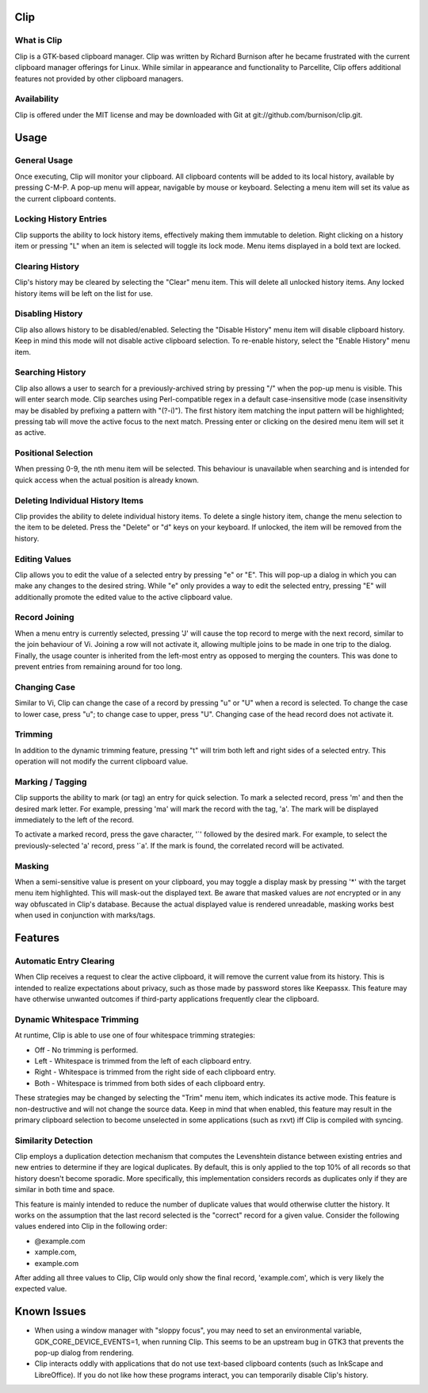 Clip
====

What is Clip
------------

Clip is a GTK-based clipboard manager. Clip was written by Richard Burnison after he became frustrated with the current
clipboard manager offerings for Linux. While similar in appearance and functionality to Parcellite, Clip offers
additional features not provided by other clipboard managers.

Availability
------------

Clip is offered under the MIT license and may be downloaded with Git at git://github.com/burnison/clip.git.



Usage
=====

General Usage
-------------

Once executing, Clip will monitor your clipboard. All clipboard contents will be added to its local history, available
by pressing C-M-P. A pop-up menu will appear, navigable by mouse or keyboard. Selecting a menu item will set its value
as the current clipboard contents.

Locking History Entries
-----------------------

Clip supports the ability to lock history items, effectively making them immutable to deletion. Right clicking on a
history item or pressing "L" when an item is selected will toggle its lock mode. Menu items displayed in a bold text are
locked.

Clearing History
----------------

Clip's history may be cleared by selecting the "Clear" menu item. This will delete all unlocked history items. Any
locked history items will be left on the list for use.

Disabling History
-----------------

Clip also allows history to be disabled/enabled. Selecting the "Disable History" menu item will disable clipboard
history. Keep in mind this mode will not disable active clipboard selection. To re-enable history, select the "Enable
History" menu item.

Searching History
-----------------

Clip also allows a user to search for a previously-archived string by pressing "/" when the pop-up menu is visible. This
will enter search mode. Clip searches using Perl-compatible regex in a default case-insensitive mode (case insensitivity
may be disabled by prefixing a pattern with "(?-i)"). The first history item matching the input pattern will be
highlighted; pressing tab will move the active focus to the next match. Pressing enter or clicking on the desired menu
item will set it as active.

Positional Selection
--------------------

When pressing 0-9, the nth menu item will be selected. This behaviour is unavailable when searching and is intended
for quick access when the actual position is already known.

Deleting Individual History Items
---------------------------------

Clip provides the ability to delete individual history items. To delete a single history item, change the menu selection
to the item to be deleted. Press the "Delete" or "d" keys on your keyboard. If unlocked, the item will be removed from
the history.

Editing Values
--------------

Clip allows you to edit the value of a selected entry by pressing "e" or "E". This will pop-up a dialog in which you can
make any changes to the desired string. While "e" only provides a way to edit the selected entry, pressing "E" will
additionally promote the edited value to the active clipboard value.

Record Joining
--------------

When a menu entry is currently selected, pressing 'J' will cause the top record to merge with the next record, similar
to the join behaviour of Vi. Joining a row will not activate it, allowing multiple joins to be made in one trip to the
dialog. Finally, the usage counter is inherited from the left-most entry as opposed to merging the counters. This was
done to prevent entries from remaining around for too long.

Changing Case
-------------

Similar to Vi, Clip can change the case of a record by pressing "u" or "U" when a record is selected. To change the case
to lower case, press "u"; to change case to upper, press "U". Changing case of the head record does not activate it.

Trimming
--------

In addition to the dynamic trimming feature, pressing "t" will trim both left and right sides of a selected entry. This
operation will not modify the current clipboard value.

Marking / Tagging
-----------------

Clip supports the ability to mark (or tag) an entry for quick selection.  To mark a selected record, press 'm' and then
the desired mark letter. For example, pressing 'ma' will mark the record with the tag, 'a'. The mark will be displayed
immediately to the left of the record.

To activate a marked record, press the gave character, '`' followed by the desired mark. For example, to select the
previously-selected 'a' record, press '\`a'. If the mark is found, the correlated record will be activated.

Masking
-------

When a semi-sensitive value is present on your clipboard, you may toggle a display mask by pressing '*' with the
target menu item highlighted. This will mask-out the displayed text. Be aware that masked values are *not* encrypted
or in any way obfuscated in Clip's database. Because the actual displayed value is rendered unreadable, masking works
best when used in conjunction with marks/tags.


Features
========

Automatic Entry Clearing
------------------------

When Clip receives a request to clear the active clipboard, it will remove the current value from its history. This is
intended to realize expectations about privacy, such as those made by password stores like Keepassx. This feature may
have otherwise unwanted outcomes if third-party applications frequently clear the clipboard.

Dynamic Whitespace Trimming
---------------------------

At runtime, Clip is able to use one of four whitespace trimming strategies:

* Off - No trimming is performed.
* Left - Whitespace is trimmed from the left of each clipboard entry.
* Right - Whitespace is trimmed from the right side of each clipboard entry.
* Both - Whitespace is trimmed from both sides of each clipboard entry.

These strategies may be changed by selecting the "Trim" menu item, which indicates its active mode. This feature is
non-destructive and will not change the source data. Keep in mind that when enabled, this feature may result in the
primary clipboard selection to become unselected in some applications (such as rxvt) iff Clip is compiled with syncing.

Similarity Detection
--------------------

Clip employs a duplication detection mechanism that computes the Levenshtein distance between existing entries and new
entries to determine if they are logical duplicates. By default, this is only applied to the top 10% of all records so
that history doesn't become sporadic. More specifically, this implementation considers records as duplicates only if
they are similar in both time and space.

This feature is mainly intended to reduce the number of duplicate values that would otherwise clutter the history. It
works on the assumption that the last record selected is the "correct" record for a given value. Consider the following
values endered into Clip in the following order:

* @example.com
* xample.com,
* example.com

After adding all three values to Clip, Clip would only show the final record, 'example.com', which is very likely the
expected value.


Known Issues
============

* When using a window manager with "sloppy focus", you may need to set an environmental variable,
  GDK_CORE_DEVICE_EVENTS=1, when running Clip. This seems to be an upstream bug in GTK3 that prevents the pop-up dialog
  from rendering.

* Clip interacts oddly with applications that do not use text-based clipboard contents (such as InkScape and
  LibreOffice). If you do not like how these programs interact, you can temporarily disable Clip's history.
